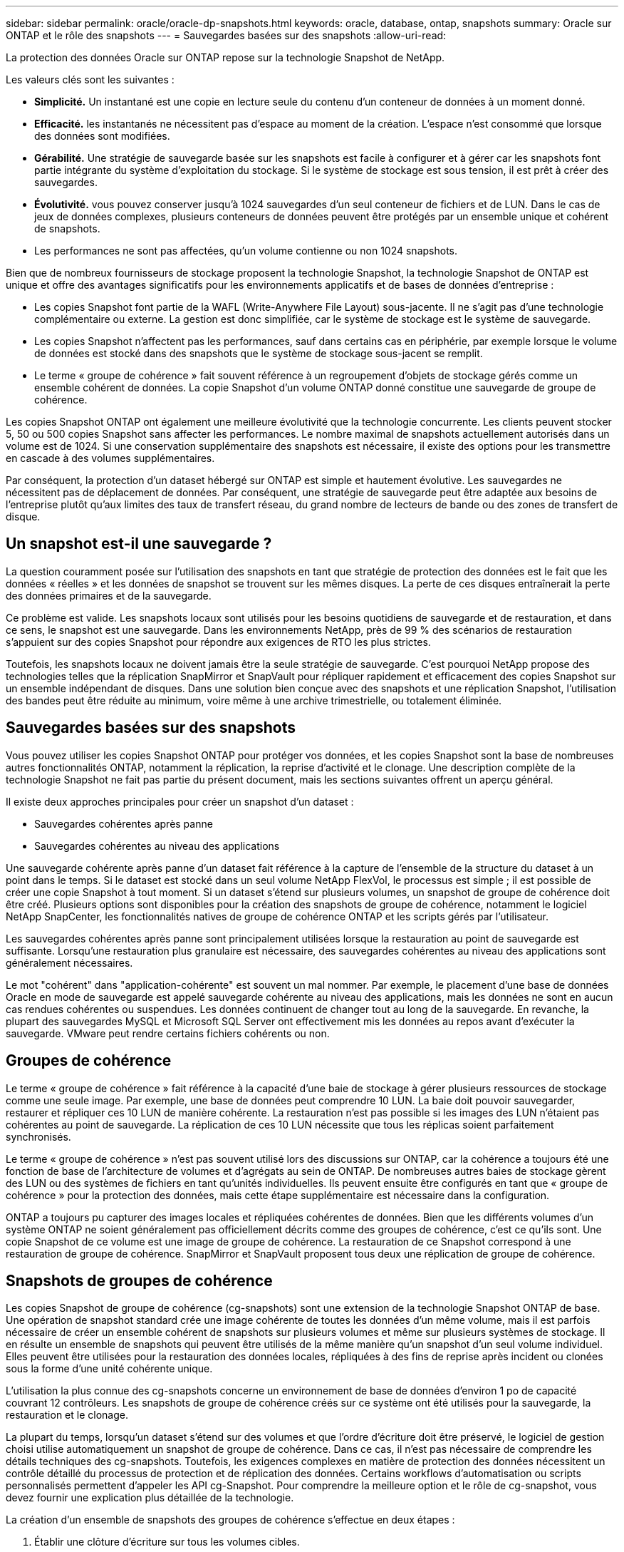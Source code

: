 ---
sidebar: sidebar 
permalink: oracle/oracle-dp-snapshots.html 
keywords: oracle, database, ontap, snapshots 
summary: Oracle sur ONTAP et le rôle des snapshots 
---
= Sauvegardes basées sur des snapshots
:allow-uri-read: 


[role="lead"]
La protection des données Oracle sur ONTAP repose sur la technologie Snapshot de NetApp.

Les valeurs clés sont les suivantes :

* *Simplicité.* Un instantané est une copie en lecture seule du contenu d'un conteneur de données à un moment donné.
* *Efficacité.* les instantanés ne nécessitent pas d'espace au moment de la création. L'espace n'est consommé que lorsque des données sont modifiées.
* *Gérabilité.* Une stratégie de sauvegarde basée sur les snapshots est facile à configurer et à gérer car les snapshots font partie intégrante du système d'exploitation du stockage. Si le système de stockage est sous tension, il est prêt à créer des sauvegardes.
* *Évolutivité.* vous pouvez conserver jusqu'à 1024 sauvegardes d'un seul conteneur de fichiers et de LUN. Dans le cas de jeux de données complexes, plusieurs conteneurs de données peuvent être protégés par un ensemble unique et cohérent de snapshots.
* Les performances ne sont pas affectées, qu'un volume contienne ou non 1024 snapshots.


Bien que de nombreux fournisseurs de stockage proposent la technologie Snapshot, la technologie Snapshot de ONTAP est unique et offre des avantages significatifs pour les environnements applicatifs et de bases de données d'entreprise :

* Les copies Snapshot font partie de la WAFL (Write-Anywhere File Layout) sous-jacente. Il ne s'agit pas d'une technologie complémentaire ou externe. La gestion est donc simplifiée, car le système de stockage est le système de sauvegarde.
* Les copies Snapshot n'affectent pas les performances, sauf dans certains cas en périphérie, par exemple lorsque le volume de données est stocké dans des snapshots que le système de stockage sous-jacent se remplit.
* Le terme « groupe de cohérence » fait souvent référence à un regroupement d'objets de stockage gérés comme un ensemble cohérent de données. La copie Snapshot d'un volume ONTAP donné constitue une sauvegarde de groupe de cohérence.


Les copies Snapshot ONTAP ont également une meilleure évolutivité que la technologie concurrente. Les clients peuvent stocker 5, 50 ou 500 copies Snapshot sans affecter les performances. Le nombre maximal de snapshots actuellement autorisés dans un volume est de 1024. Si une conservation supplémentaire des snapshots est nécessaire, il existe des options pour les transmettre en cascade à des volumes supplémentaires.

Par conséquent, la protection d'un dataset hébergé sur ONTAP est simple et hautement évolutive. Les sauvegardes ne nécessitent pas de déplacement de données. Par conséquent, une stratégie de sauvegarde peut être adaptée aux besoins de l'entreprise plutôt qu'aux limites des taux de transfert réseau, du grand nombre de lecteurs de bande ou des zones de transfert de disque.



== Un snapshot est-il une sauvegarde ?

La question couramment posée sur l'utilisation des snapshots en tant que stratégie de protection des données est le fait que les données « réelles » et les données de snapshot se trouvent sur les mêmes disques. La perte de ces disques entraînerait la perte des données primaires et de la sauvegarde.

Ce problème est valide. Les snapshots locaux sont utilisés pour les besoins quotidiens de sauvegarde et de restauration, et dans ce sens, le snapshot est une sauvegarde. Dans les environnements NetApp, près de 99 % des scénarios de restauration s'appuient sur des copies Snapshot pour répondre aux exigences de RTO les plus strictes.

Toutefois, les snapshots locaux ne doivent jamais être la seule stratégie de sauvegarde. C'est pourquoi NetApp propose des technologies telles que la réplication SnapMirror et SnapVault pour répliquer rapidement et efficacement des copies Snapshot sur un ensemble indépendant de disques. Dans une solution bien conçue avec des snapshots et une réplication Snapshot, l'utilisation des bandes peut être réduite au minimum, voire même à une archive trimestrielle, ou totalement éliminée.



== Sauvegardes basées sur des snapshots

Vous pouvez utiliser les copies Snapshot ONTAP pour protéger vos données, et les copies Snapshot sont la base de nombreuses autres fonctionnalités ONTAP, notamment la réplication, la reprise d'activité et le clonage. Une description complète de la technologie Snapshot ne fait pas partie du présent document, mais les sections suivantes offrent un aperçu général.

Il existe deux approches principales pour créer un snapshot d'un dataset :

* Sauvegardes cohérentes après panne
* Sauvegardes cohérentes au niveau des applications


Une sauvegarde cohérente après panne d'un dataset fait référence à la capture de l'ensemble de la structure du dataset à un point dans le temps. Si le dataset est stocké dans un seul volume NetApp FlexVol, le processus est simple ; il est possible de créer une copie Snapshot à tout moment. Si un dataset s'étend sur plusieurs volumes, un snapshot de groupe de cohérence doit être créé. Plusieurs options sont disponibles pour la création des snapshots de groupe de cohérence, notamment le logiciel NetApp SnapCenter, les fonctionnalités natives de groupe de cohérence ONTAP et les scripts gérés par l'utilisateur.

Les sauvegardes cohérentes après panne sont principalement utilisées lorsque la restauration au point de sauvegarde est suffisante. Lorsqu'une restauration plus granulaire est nécessaire, des sauvegardes cohérentes au niveau des applications sont généralement nécessaires.

Le mot "cohérent" dans "application-cohérente" est souvent un mal nommer. Par exemple, le placement d'une base de données Oracle en mode de sauvegarde est appelé sauvegarde cohérente au niveau des applications, mais les données ne sont en aucun cas rendues cohérentes ou suspendues. Les données continuent de changer tout au long de la sauvegarde. En revanche, la plupart des sauvegardes MySQL et Microsoft SQL Server ont effectivement mis les données au repos avant d'exécuter la sauvegarde. VMware peut rendre certains fichiers cohérents ou non.



== Groupes de cohérence

Le terme « groupe de cohérence » fait référence à la capacité d'une baie de stockage à gérer plusieurs ressources de stockage comme une seule image. Par exemple, une base de données peut comprendre 10 LUN. La baie doit pouvoir sauvegarder, restaurer et répliquer ces 10 LUN de manière cohérente. La restauration n'est pas possible si les images des LUN n'étaient pas cohérentes au point de sauvegarde. La réplication de ces 10 LUN nécessite que tous les réplicas soient parfaitement synchronisés.

Le terme « groupe de cohérence » n'est pas souvent utilisé lors des discussions sur ONTAP, car la cohérence a toujours été une fonction de base de l'architecture de volumes et d'agrégats au sein de ONTAP. De nombreuses autres baies de stockage gèrent des LUN ou des systèmes de fichiers en tant qu'unités individuelles. Ils peuvent ensuite être configurés en tant que « groupe de cohérence » pour la protection des données, mais cette étape supplémentaire est nécessaire dans la configuration.

ONTAP a toujours pu capturer des images locales et répliquées cohérentes de données. Bien que les différents volumes d'un système ONTAP ne soient généralement pas officiellement décrits comme des groupes de cohérence, c'est ce qu'ils sont. Une copie Snapshot de ce volume est une image de groupe de cohérence. La restauration de ce Snapshot correspond à une restauration de groupe de cohérence. SnapMirror et SnapVault proposent tous deux une réplication de groupe de cohérence.



== Snapshots de groupes de cohérence

Les copies Snapshot de groupe de cohérence (cg-snapshots) sont une extension de la technologie Snapshot ONTAP de base. Une opération de snapshot standard crée une image cohérente de toutes les données d'un même volume, mais il est parfois nécessaire de créer un ensemble cohérent de snapshots sur plusieurs volumes et même sur plusieurs systèmes de stockage. Il en résulte un ensemble de snapshots qui peuvent être utilisés de la même manière qu'un snapshot d'un seul volume individuel. Elles peuvent être utilisées pour la restauration des données locales, répliquées à des fins de reprise après incident ou clonées sous la forme d'une unité cohérente unique.

L'utilisation la plus connue des cg-snapshots concerne un environnement de base de données d'environ 1 po de capacité couvrant 12 contrôleurs. Les snapshots de groupe de cohérence créés sur ce système ont été utilisés pour la sauvegarde, la restauration et le clonage.

La plupart du temps, lorsqu'un dataset s'étend sur des volumes et que l'ordre d'écriture doit être préservé, le logiciel de gestion choisi utilise automatiquement un snapshot de groupe de cohérence. Dans ce cas, il n'est pas nécessaire de comprendre les détails techniques des cg-snapshots. Toutefois, les exigences complexes en matière de protection des données nécessitent un contrôle détaillé du processus de protection et de réplication des données. Certains workflows d'automatisation ou scripts personnalisés permettent d'appeler les API cg-Snapshot. Pour comprendre la meilleure option et le rôle de cg-snapshot, vous devez fournir une explication plus détaillée de la technologie.

La création d'un ensemble de snapshots des groupes de cohérence s'effectue en deux étapes :

. Établir une clôture d'écriture sur tous les volumes cibles.
. Créez des instantanés de ces volumes à l'état clôturé.


L'escrime d'écriture est établi en série. Cela signifie que lorsque le processus de recel est configuré sur plusieurs volumes, les E/S d'écriture sont bloquées sur le premier volume de la séquence au fur et à mesure qu'elles continuent d'être validées sur les volumes qui apparaissent plus tard. Cela peut sembler initialement contraire à l'exigence de préservation de l'ordre d'écriture, mais cela s'applique uniquement aux E/S émises de manière asynchrone sur l'hôte et ne dépend pas d'autres écritures.

Par exemple, une base de données peut émettre de nombreuses mises à jour asynchrones des fichiers de données et permettre au système d'exploitation de réorganiser les E/S et de les compléter selon sa propre configuration de planificateur. L'ordre de ce type d'E/S ne peut pas être garanti car l'application et le système d'exploitation ont déjà libéré l'obligation de conserver l'ordre d'écriture.

Par exemple, la plupart des activités de journalisation de la base de données sont synchrones. La base de données ne procède pas à d'autres écritures de journal tant que les E/S n'ont pas été acquittées et que l'ordre de ces écritures doit être conservé. Si une E/S de journal arrive sur un volume clôturé, elle n'est pas validée et l'application se bloque lors d'écritures ultérieures. De même, les E/S des métadonnées du système de fichiers sont généralement synchrones. Par exemple, une opération de suppression de fichier ne doit pas être perdue. Si un système d'exploitation doté d'un système de fichiers xfs supprime un fichier et que les E/S qui ont mis à jour les métadonnées du système de fichiers xfs pour supprimer la référence à ce fichier ont été reçues sur un volume isolé, l'activité du système de fichiers est alors interrompue. Cela garantit l'intégrité du système de fichiers pendant les opérations cg-Snapshot.

Une fois l'isolation d'écriture configurée sur les volumes cibles, ils sont prêts pour la création d'instantanés. Les snapshots n'ont pas besoin d'être créés précisément en même temps, car l'état des volumes est figé du point de vue de l'écriture dépendant. Pour éviter toute faille dans l'application qui crée les instantanés cg, l'escrime d'écriture initiale inclut un délai configurable dans lequel ONTAP libère automatiquement l'escrime et reprend le traitement d'écriture après un nombre défini de secondes. Si tous les snapshots sont créés avant l'expiration du délai, le jeu de snapshots résultant est un groupe de cohérence valide.



=== Ordre d'écriture dépendant

Du point de vue technique, la préservation de l'ordre d'écriture et, plus particulièrement, de l'ordre d'écriture dépendant constitue la clé d'un groupe de cohérence. Par exemple, une base de données qui écrit 10 LUN écrit simultanément sur toutes ces LUN. De nombreuses écritures sont émises de manière asynchrone, ce qui signifie que l'ordre dans lequel elles sont effectuées n'est pas important et que l'ordre dans lequel elles sont effectuées varie en fonction du système d'exploitation et du comportement du réseau.

Certaines opérations d'écriture doivent être présentes sur le disque avant que la base de données puisse procéder à des écritures supplémentaires. Ces opérations d'écriture critiques sont appelées écritures dépendantes. Les E/S d'écriture suivantes dépendent de la présence de ces écritures sur le disque. Tout snapshot, restauration ou réplication de ces 10 LUN doit garantir l'ordre d'écriture dépendant. Les mises à jour du système de fichiers sont un autre exemple d'écritures dépendantes de l'ordre d'écriture. L'ordre dans lequel les modifications du système de fichiers sont effectuées doit être conservé, sinon l'ensemble du système de fichiers pourrait être corrompu.



== Stratégies

Il existe deux approches principales des sauvegardes basées sur des snapshots :

* Sauvegardes cohérentes après panne
* Sauvegardes à chaud protégées pour les snapshots


Une sauvegarde cohérente après panne d'une base de données fait référence à la capture à un moment précis de l'ensemble de la structure de la base de données, y compris les fichiers de données, les journaux de reprise et les fichiers de contrôle. Si la base de données est stockée dans un seul volume NetApp FlexVol, le processus est simple ; il est possible de créer une copie Snapshot à tout moment. Si la base de données s'étend sur plusieurs volumes, un snapshot de groupe de cohérence doit être créé. Plusieurs options sont disponibles pour la création des snapshots de groupe de cohérence, notamment le logiciel NetApp SnapCenter, les fonctionnalités natives de groupe de cohérence ONTAP et les scripts gérés par l'utilisateur.

Les sauvegardes Snapshot cohérentes après panne sont principalement utilisées lorsque la restauration au point de sauvegarde est suffisante. Les journaux d'archivage peuvent être appliqués dans certains cas, mais lorsqu'une restauration granulaire à un point dans le temps est nécessaire, il est préférable d'effectuer une sauvegarde en ligne.

La procédure de base pour une sauvegarde en ligne basée sur un snapshot est la suivante :

. Placez la base de données dans `backup` mode.
. Créez un Snapshot de tous les volumes qui hébergent les fichiers de données.
. Quitter `backup` mode.
. Lancer la commande `alter system archive log current` pour forcer l'archivage des journaux.
. Créer des instantanés de tous les volumes hébergeant les journaux d'archivage.


Cette procédure permet d'obtenir un ensemble de snapshots contenant les fichiers de données en mode de sauvegarde et les journaux d'archivage critiques générés en mode de sauvegarde. Il s'agit des deux conditions requises pour restaurer une base de données. Il est également conseillé de protéger les fichiers tels que les fichiers de contrôle, mais la seule condition absolue est la protection des fichiers de données et des journaux d'archivage.

Même si différents clients peuvent avoir des stratégies très différentes, la quasi-totalité de ces stratégies s'appuient sur les mêmes principes que ceux décrits ci-dessous.



== Restauration basée sur des snapshots

Lors de la conception d'infrastructures de volumes pour les bases de données Oracle, la première décision est d'utiliser ou non la technologie VBSR (Volume-Based NetApp SnapRestore).

La fonction SnapRestore basée sur les volumes permet de rétablir quasi instantanément un volume à un point antérieur. Toutes les données du volume étant rétablies, VBSR peut ne pas convenir à toutes les utilisations. Par exemple, si l'intégralité d'une base de données, y compris les fichiers de données, les journaux de reprise et les journaux d'archivage, est stockée sur un seul volume restauré avec VBSR, les données sont perdues, car les nouveaux journaux d'archivage et les données de reprise sont supprimés.

La technologie VBSR n'est pas requise pour la restauration. De nombreuses bases de données peuvent être restaurées avec SFSR (Single File SnapRestore) ou en copiant simplement les fichiers du snapshot vers le système de fichiers actif.

La technologie VBSR est recommandée pour les bases de données très volumineuses ou si une restauration doit être effectuée le plus rapidement possible et que l'utilisation de VBSR nécessite l'isolement des fichiers de données. Dans un environnement NFS, les fichiers de données d'une base de données doivent être stockés sur des volumes dédiés non endommagés par d'autres types de fichiers. Dans un environnement SAN, les fichiers de données doivent être stockés sur des LUN dédiés sur des volumes FlexVol dédiés. Si un gestionnaire de volumes est utilisé (y compris Oracle Automatic Storage Management (ASM)), le groupe de disques doit également être dédié aux fichiers de données.

Cette méthode d'isolement des fichiers de données permet de rétablir leur état antérieur sans endommager d'autres systèmes de fichiers.



== Réserve Snapshot

Pour chaque volume contenant des données Oracle dans un environnement SAN, le `percent-snapshot-space` Doit être défini sur zéro car il n'est pas utile de réserver de l'espace pour un snapshot dans un environnement LUN. Si la réserve fractionnaire est définie sur 100, un snapshot d'un volume avec des LUN nécessite suffisamment d'espace libre dans le volume, à l'exception de la réserve Snapshot, pour absorber 100 % de CA de toutes les données. Si la réserve fractionnaire est définie sur une valeur inférieure, une quantité d'espace libre correspondante est nécessaire, mais elle exclut toujours la réserve snapshot. Cela signifie que l'espace de réserve du snapshot dans un environnement de LUN est gaspillé.

Dans un environnement NFS, deux options sont possibles :

* Réglez le `percent-snapshot-space` basé sur la consommation d'espace prévue du snapshot.
* Réglez le `percent-snapshot-space` pour zéro et gérer collectivement l'espace utilisé actif et snapshot.


Avec la première option, `percent-snapshot-space` est défini sur une valeur différente de zéro, généralement autour de 20 %. Cet espace est alors masqué par l'utilisateur. Toutefois, cette valeur ne crée pas de limite d'utilisation. Si une base de données avec une réservation de 20 % connaît un chiffre d'affaires de 30 %, l'espace snapshot peut dépasser les limites de la réserve de 20 % et occuper un espace non réservé.

Le principal avantage de la définition d'une réserve sur une valeur telle que 20 % est de vérifier qu'un peu d'espace est toujours disponible pour les snapshots. Par exemple, un volume de 1 To avec une réserve de 20 % permettrait uniquement à un administrateur de base de données (DBA) de stocker 800 Go de données. Cette configuration garantit au moins 200 Go d'espace pour la consommation de snapshots.

Quand `percent-snapshot-space` est défini sur zéro, tout l'espace du volume est disponible pour l'utilisateur final, ce qui offre une meilleure visibilité. L'administrateur de base de données doit comprendre que, s'il constate qu'un volume de 1 To exploite les snapshots, cet espace de 1 To est partagé entre les données actives et le renouvellement du Snapshot.

Il n'existe pas de préférence claire entre l'option 1 et l'option 2 parmi les utilisateurs finaux.



== ONTAP et snapshots tiers

Oracle Doc ID 604683.1 décrit les conditions requises pour la prise en charge des snapshots tiers et les nombreuses options disponibles pour les opérations de sauvegarde et de restauration.

Les fournisseurs tiers doivent garantir la conformité de leurs snapshots à plusieurs exigences :

* Les snapshots doivent intégrer les opérations de restauration et de reprise recommandées par Oracle.
* Les snapshots doivent être cohérents après panne de la base de données au point du Snapshot.
* L'ordre d'écriture est conservé pour chaque fichier d'un snapshot.


Les produits de gestion Oracle de ONTAP et NetApp sont conformes à ces exigences.
